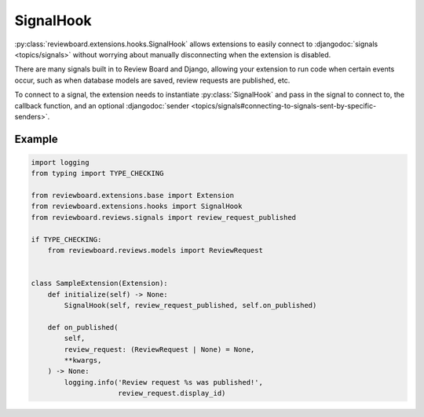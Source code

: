 .. _signal-hook:

==========
SignalHook
==========

:py:class:`reviewboard.extensions.hooks.SignalHook` allows extensions to
easily connect to :djangodoc:`signals <topics/signals>` without worrying about
manually disconnecting when the extension is disabled.

There are many signals built in to Review Board and Django, allowing your
extension to run code when certain events occur, such as when database models
are saved, review requests are published, etc.

To connect to a signal, the extension needs to instantiate
:py:class:`SignalHook` and pass in the signal to connect to, the callback
function, and an optional :djangodoc:`sender
<topics/signals#connecting-to-signals-sent-by-specific-senders>`.


Example
=======

.. code-block:: python

    import logging
    from typing import TYPE_CHECKING

    from reviewboard.extensions.base import Extension
    from reviewboard.extensions.hooks import SignalHook
    from reviewboard.reviews.signals import review_request_published

    if TYPE_CHECKING:
        from reviewboard.reviews.models import ReviewRequest


    class SampleExtension(Extension):
        def initialize(self) -> None:
            SignalHook(self, review_request_published, self.on_published)

        def on_published(
            self,
            review_request: (ReviewRequest | None) = None,
            **kwargs,
        ) -> None:
            logging.info('Review request %s was published!',
                         review_request.display_id)
